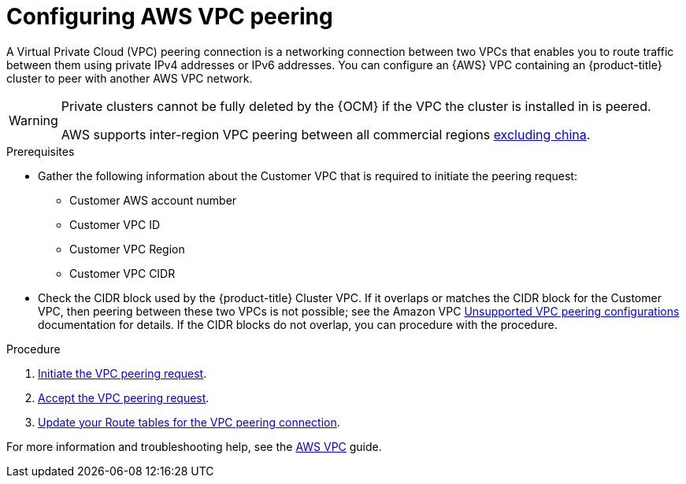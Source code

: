 // Module included in the following assemblies:
//
// * assemblies/aws-private-connections.adoc

[id="aws-vpc_{context}"]
= Configuring AWS VPC peering


A Virtual Private Cloud (VPC) peering connection is a networking connection between two VPCs that enables you to route traffic between them using private IPv4 addresses or IPv6 addresses. You can configure an {AWS} VPC containing an {product-title} cluster to peer with another AWS VPC network.

[WARNING]
====
Private clusters cannot be fully deleted by the {OCM} if the VPC the cluster is installed in is peered.

AWS supports inter-region VPC peering between all commercial regions link:https://aws.amazon.com/vpc/faqs/#Peering_Connections[excluding china].
====

.Prerequisites

* Gather the following information about the Customer VPC that is required to initiate the peering request:
** Customer AWS account number
** Customer VPC ID
** Customer VPC Region
** Customer VPC CIDR
* Check the CIDR block used by the {product-title} Cluster VPC. If it overlaps or matches the CIDR block for the Customer VPC, then peering between these two VPCs is not possible; see the Amazon VPC link:https://docs.aws.amazon.com/vpc/latest/peering/invalid-peering-configurations.html[Unsupported VPC peering configurations] documentation for details. If the CIDR blocks do not overlap, you can procedure with the procedure.

.Procedure

. link:https://docs.aws.amazon.com/vpc/latest/peering/create-vpc-peering-connection.html#create-vpc-peering-connection-local[Initiate the VPC peering request].

. link:https://docs.aws.amazon.com/vpc/latest/peering/create-vpc-peering-connection.html#accept-vpc-peering-connection[Accept the VPC peering request].

. link:https://docs.aws.amazon.com/vpc/latest/peering/vpc-peering-routing.html[Update your Route tables for the VPC peering connection].


For more information and troubleshooting help, see the link:https://docs.aws.amazon.com/vpc/latest/peering/what-is-vpc-peering.html[AWS VPC] guide.
